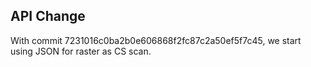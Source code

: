 

** API Change
With commit 7231016c0ba2b0e606868f2fc87c2a50ef5f7c45, we start using JSON for raster as CS scan.
